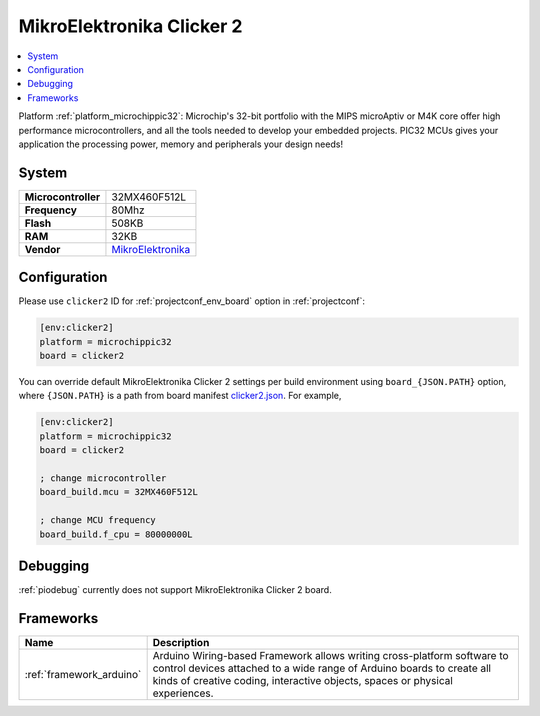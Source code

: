 ..  Copyright (c) 2014-present PlatformIO <contact@platformio.org>
    Licensed under the Apache License, Version 2.0 (the "License");
    you may not use this file except in compliance with the License.
    You may obtain a copy of the License at
       http://www.apache.org/licenses/LICENSE-2.0
    Unless required by applicable law or agreed to in writing, software
    distributed under the License is distributed on an "AS IS" BASIS,
    WITHOUT WARRANTIES OR CONDITIONS OF ANY KIND, either express or implied.
    See the License for the specific language governing permissions and
    limitations under the License.

.. _board_microchippic32_clicker2:

MikroElektronika Clicker 2
==========================

.. contents::
    :local:

Platform :ref:`platform_microchippic32`: Microchip's 32-bit portfolio with the MIPS microAptiv or M4K core offer high performance microcontrollers, and all the tools needed to develop your embedded projects. PIC32 MCUs gives your application the processing power, memory and peripherals your design needs!

System
------

.. list-table::

  * - **Microcontroller**
    - 32MX460F512L
  * - **Frequency**
    - 80Mhz
  * - **Flash**
    - 508KB
  * - **RAM**
    - 32KB
  * - **Vendor**
    - `MikroElektronika <http://www.mikroe.com/pic/clicker/?utm_source=platformio&utm_medium=docs>`__


Configuration
-------------

Please use ``clicker2`` ID for :ref:`projectconf_env_board` option in :ref:`projectconf`:

.. code-block:: ini

  [env:clicker2]
  platform = microchippic32
  board = clicker2

You can override default MikroElektronika Clicker 2 settings per build environment using
``board_{JSON.PATH}`` option, where ``{JSON.PATH}`` is a path from
board manifest `clicker2.json <https://github.com/platformio/platform-microchippic32/blob/master/boards/clicker2.json>`_. For example,

.. code-block:: ini

  [env:clicker2]
  platform = microchippic32
  board = clicker2

  ; change microcontroller
  board_build.mcu = 32MX460F512L

  ; change MCU frequency
  board_build.f_cpu = 80000000L

Debugging
---------
:ref:`piodebug` currently does not support MikroElektronika Clicker 2 board.

Frameworks
----------
.. list-table::
    :header-rows:  1

    * - Name
      - Description

    * - :ref:`framework_arduino`
      - Arduino Wiring-based Framework allows writing cross-platform software to control devices attached to a wide range of Arduino boards to create all kinds of creative coding, interactive objects, spaces or physical experiences.
